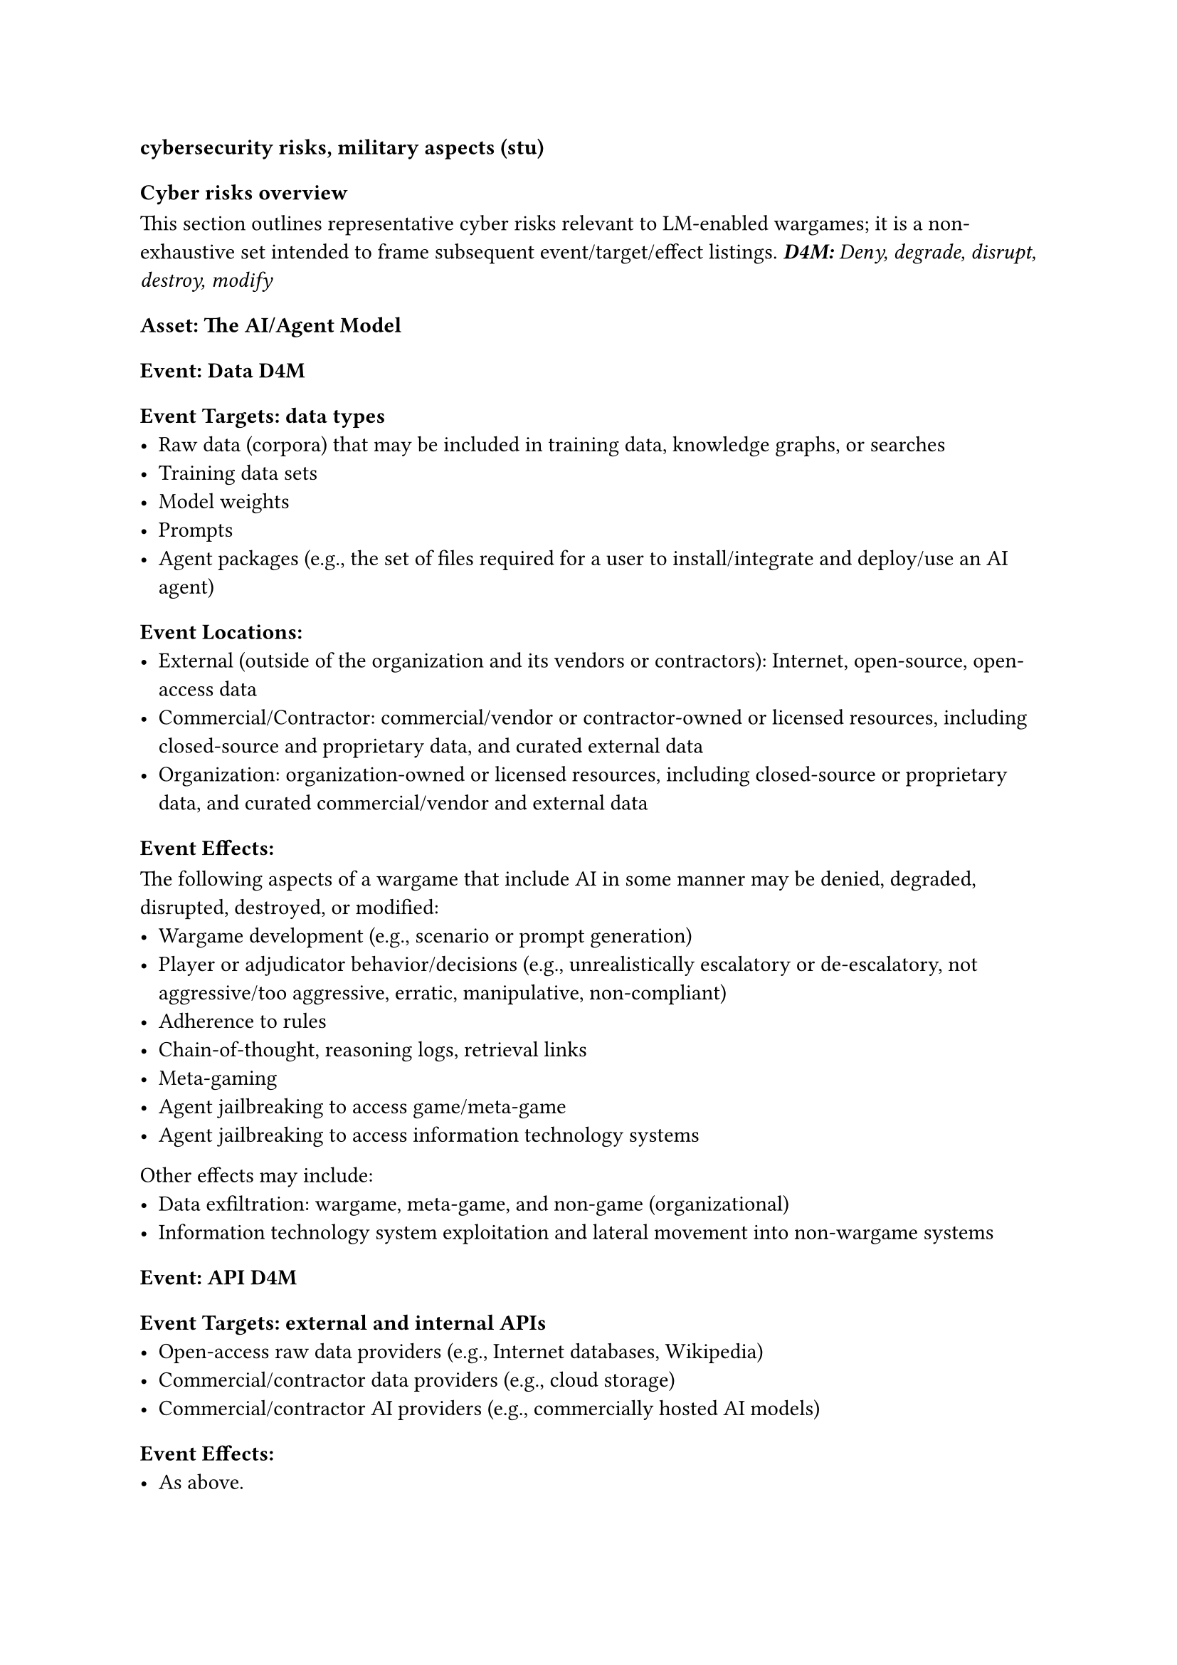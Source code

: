 

=== cybersecurity risks, military aspects (stu)
==== Cyber risks overview
This section outlines representative cyber risks relevant to LM-enabled wargames; it is a non-exhaustive set intended to frame subsequent event/target/effect listings.
_*D4M:* Deny, degrade, disrupt, destroy, modify_
===== Asset: The AI/Agent Model
====== Event: Data D4M  
======= Event Targets: data types
  - Raw data (corpora) that may be included in training data, knowledge graphs, or searches
  - Training data sets
  - Model weights
  - Prompts
  - Agent packages (e.g., the set of files required for a user to install/integrate and deploy/use an AI agent)
======= Event Locations:
  - External (outside of the organization and its vendors or contractors): Internet, open-source, open-access data
  - Commercial/Contractor: commercial/vendor or contractor-owned or licensed resources, including closed-source and proprietary data, and curated external data
  - Organization: organization-owned or licensed resources, including closed-source or proprietary data, and curated commercial/vendor and external data
======= Event Effects:
The following aspects of a wargame that include AI in some manner may be denied, degraded, disrupted, destroyed, or modified: 
  - Wargame development (e.g., scenario or prompt generation)
  - Player or adjudicator behavior/decisions (e.g., unrealistically escalatory or de-escalatory, not aggressive/too aggressive, erratic, manipulative, non-compliant)
  - Adherence to rules
  - Chain-of-thought, reasoning logs, retrieval links
  - Meta-gaming
  - Agent jailbreaking to access game/meta-game
  - Agent jailbreaking to access information technology systems
Other effects may include:
  - Data exfiltration: wargame, meta-game, and non-game (organizational)
  - Information technology system exploitation and lateral movement into non-wargame systems
====== Event: API D4M
======= Event Targets: external and internal APIs
  - Open-access raw data providers (e.g., Internet databases, Wikipedia)
  - Commercial/contractor data providers (e.g., cloud storage)
  - Commercial/contractor AI providers (e.g., commercially hosted AI models)
======= Event Effects:
  - As above.

I could go into much more detail, but that would turn into a series of repetitive narratives about who/what/when/where/how. I could also cover other vectors that target the wargame system and related information (results, analysis, etc.), but that is typical cybersecurity scope.
